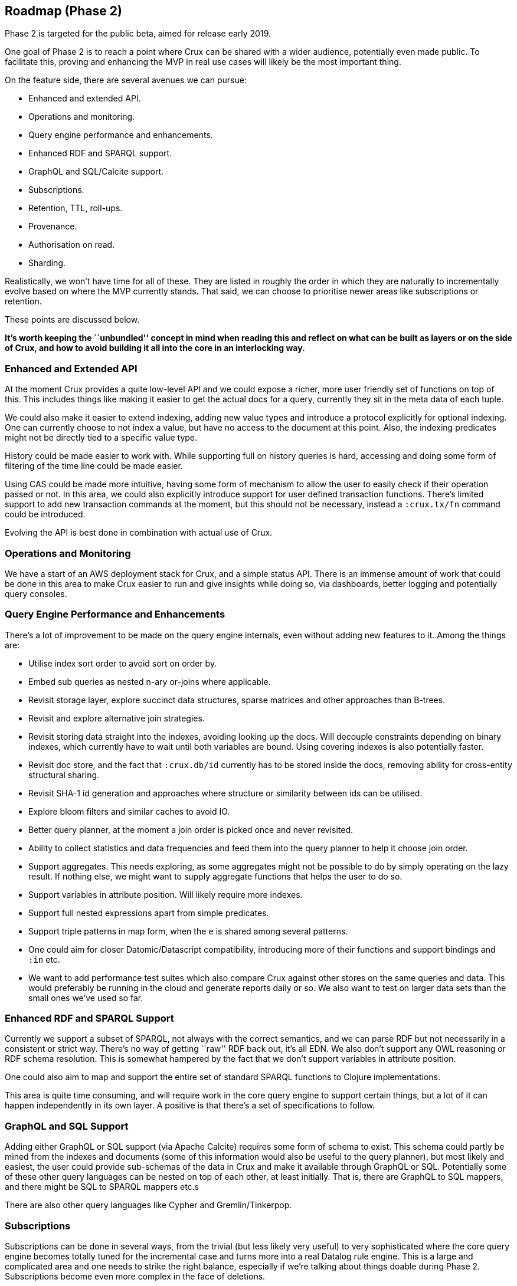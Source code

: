== Roadmap (Phase 2)

Phase 2 is targeted for the public beta, aimed for release early 2019.

One goal of Phase 2 is to reach a point where Crux can be shared with a
wider audience, potentially even made public. To facilitate this,
proving and enhancing the MVP in real use cases will likely be the most
important thing.

On the feature side, there are several avenues we can pursue:

* Enhanced and extended API.
* Operations and monitoring.
* Query engine performance and enhancements.
* Enhanced RDF and SPARQL support.
* GraphQL and SQL/Calcite support.
* Subscriptions.
* Retention, TTL, roll-ups.
* Provenance.
* Authorisation on read.
* Sharding.

Realistically, we won’t have time for all of these. They are listed in
roughly the order in which they are naturally to incrementally evolve
based on where the MVP currently stands. That said, we can choose to
prioritise newer areas like subscriptions or retention.

These points are discussed below.

*It’s worth keeping the ``unbundled'' concept in mind when reading this
and reflect on what can be built as layers or on the side of Crux, and
how to avoid building it all into the core in an interlocking way.*

=== Enhanced and Extended API

At the moment Crux provides a quite low-level API and we could expose a
richer, more user friendly set of functions on top of this. This
includes things like making it easier to get the actual docs for a
query, currently they sit in the meta data of each tuple.

We could also make it easier to extend indexing, adding new value types
and introduce a protocol explicitly for optional indexing. One can
currently choose to not index a value, but have no access to the
document at this point. Also, the indexing predicates might not be
directly tied to a specific value type.

History could be made easier to work with. While supporting full on
history queries is hard, accessing and doing some form of filtering of
the time line could be made easier.

Using CAS could be made more intuitive, having some form of mechanism to
allow the user to easily check if their operation passed or not. In this
area, we could also explicitly introduce support for user defined
transaction functions. There’s limited support to add new transaction
commands at the moment, but this should not be necessary, instead a
`:crux.tx/fn` command could be introduced.

Evolving the API is best done in combination with actual use of Crux.

=== Operations and Monitoring

We have a start of an AWS deployment stack for Crux, and a simple status
API. There is an immense amount of work that could be done in this area
to make Crux easier to run and give insights while doing so, via
dashboards, better logging and potentially query consoles.

=== Query Engine Performance and Enhancements

There’s a lot of improvement to be made on the query engine internals,
even without adding new features to it. Among the things are:

* Utilise index sort order to avoid sort on order by.
* Embed sub queries as nested n-ary or-joins where applicable.
* Revisit storage layer, explore succinct data structures, sparse
matrices and other approaches than B-trees.
* Revisit and explore alternative join strategies.
* Revisit storing data straight into the indexes, avoiding looking up
the docs. Will decouple constraints depending on binary indexes, which
currently have to wait until both variables are bound. Using covering
indexes is also potentially faster.
* Revisit doc store, and the fact that `:crux.db/id` currently has to be
stored inside the docs, removing ability for cross-entity structural
sharing.
* Revisit SHA-1 id generation and approaches where structure or
similarity between ids can be utilised.
* Explore bloom filters and similar caches to avoid IO.
* Better query planner, at the moment a join order is picked once and
never revisited.
* Ability to collect statistics and data frequencies and feed them into
the query planner to help it choose join order.
* Support aggregates. This needs exploring, as some aggregates might not
be possible to do by simply operating on the lazy result. If nothing
else, we might want to supply aggregate functions that helps the user to
do so.
* Support variables in attribute position. Will likely require more
indexes.
* Support full nested expressions apart from simple predicates.
* Support triple patterns in map form, when the `e` is shared among
several patterns.
* One could aim for closer Datomic/Datascript compatibility, introducing
more of their functions and support bindings and `:in` etc.
* We want to add performance test suites which also compare Crux against
other stores on the same queries and data. This would preferably be
running in the cloud and generate reports daily or so. We also want to
test on larger data sets than the small ones we’ve used so far.

=== Enhanced RDF and SPARQL Support

Currently we support a subset of SPARQL, not always with the correct
semantics, and we can parse RDF but not necessarily in a consistent or
strict way. There’s no way of getting ``raw'' RDF back out, it’s all
EDN. We also don’t support any OWL reasoning or RDF schema resolution.
This is somewhat hampered by the fact that we don’t support variables in
attribute position.

One could also aim to map and support the entire set of standard SPARQL
functions to Clojure implementations.

This area is quite time consuming, and will require work in the core
query engine to support certain things, but a lot of it can happen
independently in its own layer. A positive is that there’s a set of
specifications to follow.

=== GraphQL and SQL Support

Adding either GraphQL or SQL support (via Apache Calcite) requires some
form of schema to exist. This schema could partly be mined from the
indexes and documents (some of this information would also be useful to
the query planner), but most likely and easiest, the user could provide
sub-schemas of the data in Crux and make it available through GraphQL or
SQL. Potentially some of these other query languages can be nested on
top of each other, at least initially. That is, there are GraphQL to SQL
mappers, and there might be SQL to SPARQL mappers etc.s

There are also other query languages like Cypher and Gremlin/Tinkerpop.

=== Subscriptions

Subscriptions can be done in several ways, from the trivial (but less
likely very useful) to very sophisticated where the core query engine
becomes totally tuned for the incremental case and turns more into a
real Datalog rule engine. This is a large and complicated area and one
needs to strike the right balance, especially if we’re talking about
things doable during Phase 2. Subscriptions become even more complex in
the face of deletions.

In the simplest case, one can fire all subscribed queries after each
transaction, potentially filter the result tuples to ensure that at
least one value in them has changed since last time the query ran, and
then somehow notify or send this result to the subscriber.

Simple improvements to the above scheme can be to detect if any of the
new documents transacted actually could affect the query result or not
before issuing the query. At the minimum, this means that the document
needs to contain an attribute referred to in the query.

Results of subscriptions can be sent either locally, assuming library
usage, where one registers the subscriptions directly in code running on
the query node itself, or one can imagine a scheme where users registers
subscriptions over Kafka in various ways. There are several issues that
needs to be solved here. Preferably only one query node should send
replies, this can potentially be done by partitioning the subscription
topic(s) on user/query. As several users might subscribe to the same
query, the query should only need to fire once, even if the result is
sent to several destinations.

There needs to be a lot more analysis here even in this simple case. By
their nature, subscriptions happen on newly transacted data, and never
on history, but there’s a question about what should happen when someone
writes into the past.

The more advanced case introduces proper incremental view maintenance
and move Crux more into rule engine territory, where subscriptions could
be rules, which would fire when new matches become available. Like
above, this gets complicated by the fact that rules might run at
different nodes but submit data back into the same Kafka. We neither
want all rules to fire at all nodes, and we also don’t want the rules to
fire in an uncoordinated way, potentially generating invalid data due to
race conditions.

=== Retention, TTL, Roll-ups

Crux currently has support to evict documents. This could be extended in
various ways with TTL of documents, or having documents being mutable in
a time window, say during this hour all transactions write to the same
key for an entity, regardless content hash, but during next hour they
write to a new key, this allows Kafka to compact away versions and save
space. Exactly what the key would be here is a bit unclear, it would
need to be based on time stamp instead of content somehow.

Implementing TTL could be hard, Kafka has support for it, but on a topic
level, one potential approach is to have more than on `doc-topic` with
different TTL settings. Another approach is to have documents which have
reached their TTL be evicted during transaction processing.

This entire area needs further analysis. But the area has the benefit of
not being so dependent on the query engine (though changes to keys would
affect both) and can be worked on as a separate stream. Writes to the
index during a roll-up window would need to overwrite the current
version.

=== Provenance

We want to be able to record where data came from, and likely also issue
queries about this. This is most easily done by adding system entities
on write in various ways, connected to the transacted entities, but
which can still be queried using regular queries. In theory this can be
done totally on top of the current API, as the provenance meta data is
just other entities.

It also leads to the question if we should or need to provide this
directly as a feature, or just have the ability to do so? It can be as
simple as adding a provenance document to the transaction with meta data
about the other documents in the transaction. If necessary, help with
this could be provided in a higher level API.

If we support transaction functions or rule engine features generating
new data, this would also need to be tracked. In the extreme case, one
should then be able to see the entire chain of data (and rules) that
lead to the creation of a specific entity version.

There’s a w3c standard for provenance which may or may not be helpful.

=== Authorisation on Read

Related to provenance. Different data types and different entities might
have restrictions on who can see them. Sometimes one might be allowed to
join on the data but not read it, sometimes it might be filtered away
totally from the user. As this is a per-user filter, it might be tightly
integrated in the query engine. A slightly easier case is to add it as a
post processing layer, removing tuples containing entities or data the
user is not allowed to see.

Deciding what a user can see might itself require a query, as this
information, like provenance could be stored as system entities. Unlike
provenance the query engine would need some form of knowledge or support
for this, potentially simply by a generic way of filtering the results
which the user cannot bypass.

``Real'' authorisation for local clients would be hard to achieve, as
they can always read the local index, so that would require encrypted
indexes. In this context, we’re talking about authorisation in the sense
of help restricting the data sent from the node to the client, not
hiding it from the code running on the node.

=== Sharding

At the moment we assume that all data can fit in a single `tx-topic` and
be indexed on each individual query node. This assumption will likely
not scale. Sharding is on one level easy, you simply run several Crux
instances with their own Kafka topics, or support several separate
partitions or topics in a single Crux instance, allowing query nodes to
subscribe to a subset of these.

The hard part is cross-shard queries, as this will require both
coordination and co-operation across nodes to generate the result. This
would break several assumptions currently made by the query engine. A
work around can be found at firing queries to several nodes and then
manually filter and joining the result in the code, but this would be
outside Crux.

As the query engine is built on the concept of composing indexes and
uses Query-Subquery, supporting remote queries inside a query should be
possible. But there needs to be a way of deciding when to go to another
node for parts of the result, which will be related to the sharding
strategy in the first place. As the time line is only valid within a
single `tx-topic` or shard, coordination between shards needs to happen
using some other mechanism.

In the simplest case it can be to read the latest known data, but
there are obvious issues with this. Another approach is to require a
consistent valid time definition across shards, and always issue
queries with a valid time. While this is easy to reason about, it’s
hard to ensure and achieve for all the normal reasons when it comes to
make guarantees about time in a distributed system.
